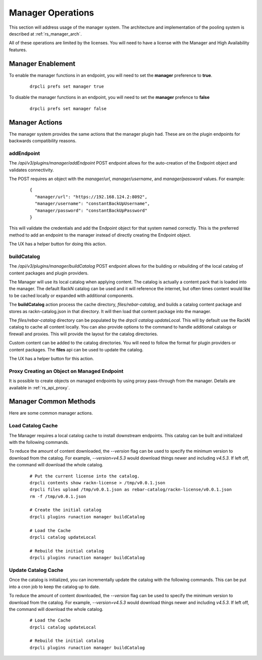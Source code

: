 .. Copyright (c) 2020 RackN Inc.
.. Licensed under the Apache License, Version 2.0 (the "License");
.. Digital Rebar Platform documentation under Digital Rebar master license
.. index::
  pair: Digital Rebar Platform; Manager Operations

.. _rs_manager_ops:

Manager Operations
==================

This section will address usage of the manager system.  The architecture and implementation of the pooling system is
described at :ref:`rs_manager_arch`.

All of these operations are limited by the licenses.  You will need to have a license with the Manager and High
Availability features.

Manager Enablement
------------------

To enable the manager functions in an endpoint, you will need to set the **manager** preference to **true**.

  ::

    drpcli prefs set manager true

To disable the manager functions in an endpoint, you will need to set the **manager** prefence to **false**

  ::

    drpcli prefs set manager false

Manager Actions
---------------

The manager system provides the same actions that the manager plugin had.  These are on the plugin endpoints for
backwards compatibility reasons.

addEndpoint
___________

The `/api/v3/plugins/manager/addEndpoint` POST endpoint allows for the auto-creation of the Endpoint object and
validates connectivity.

The POST requires an object with the `manager/url`, `manager/username`, and `manager/password` values.  For example:

  ::

    {
      "manager/url": "https://192.168.124.2:8092",
      "manager/username": "constantBackUpUsername",
      "manager/password": "constantBackUpPassword"
    }

This will validate the credentials and add the Endpoint object for that system named correctly.  This is the preferred
method to add an endpoint to the manager instead of directly creating the Endpoint object.

The UX has a helper button for doing this action.

buildCatalog
____________

The `/api/v3/plugins/manager/buildCatalog` POST endpoint allows for the building or rebuilding of the local
catalog of content packages and plugin providers.

The Manager will use its local catalog when applying content.  The catalog is actually a content pack that is
loaded into the manager.  The default RackN catalog can be used and it will reference the internet, but often
times content would like to be cached locally or expanded with additional components.

The **buildCatalog** action process the cache directory, `files/rebar-catalog`, and builds a catalog content
package and stores as rackn-catalog.json in that directory.  It will then load that content package into the
manager.

The `files/rebar-catalog` directory can be populated by the `drpcli catalog updateLocal`.  This will by default
use the RackN catalog to cache all content locally.  You can also provide options to the command to handle additional
catalogs or firewall and proxies.  This will provide the layout for the catalog directories.

Custom content can be added to the catalog directories.  You will need to follow the format for plugin providers
or content packages.  The **files** api can be used to update the catalog.

The UX has a helper button for this action.

Proxy Creating an Object on Managed Endpoint
____________________________________________

It is possible to create objects on managed endpoints by using proxy pass-through from the manager.  Details are available in :ref:`rs_api_proxy`.


Manager Common Methods
----------------------

Here are some common manager actions.

Load Catalog Cache
__________________

The Manager requires a local catalog cache to install downstream endpoints.  This catalog can be built and initialized
with the following commands.

To reduce the amount of content downloaded, the `--version` flag can be used to specify the minimum version to download
from the catalog.  For example, `--version=v4.5.3` would download things newer and including `v4.5.3`.  If left off,
the command will download the whole catalog.

  ::

    # Put the current license into the catalog.
    drpcli contents show rackn-license > /tmp/v0.0.1.json
    drpcli files upload /tmp/v0.0.1.json as rebar-catalog/rackn-license/v0.0.1.json
    rm -f /tmp/v0.0.1.json

    # Create the initial catalog
    drpcli plugins runaction manager buildCatalog

    # Load the Cache
    drpcli catalog updateLocal

    # Rebuild the initial catalog
    drpcli plugins runaction manager buildCatalog


Update Catalog Cache
____________________

Once the catalog is initialized, you can incrementally update the catalog with the following commands.  This can
be put into a cron job to keep the catalog up to date.

To reduce the amount of content downloaded, the `--version` flag can be used to specify the minimum version to download
from the catalog.  For example, `--version=v4.5.3` would download things newer and including `v4.5.3`.  If left off,
the command will download the whole catalog.

  ::

    # Load the Cache
    drpcli catalog updateLocal

    # Rebuild the initial catalog
    drpcli plugins runaction manager buildCatalog

